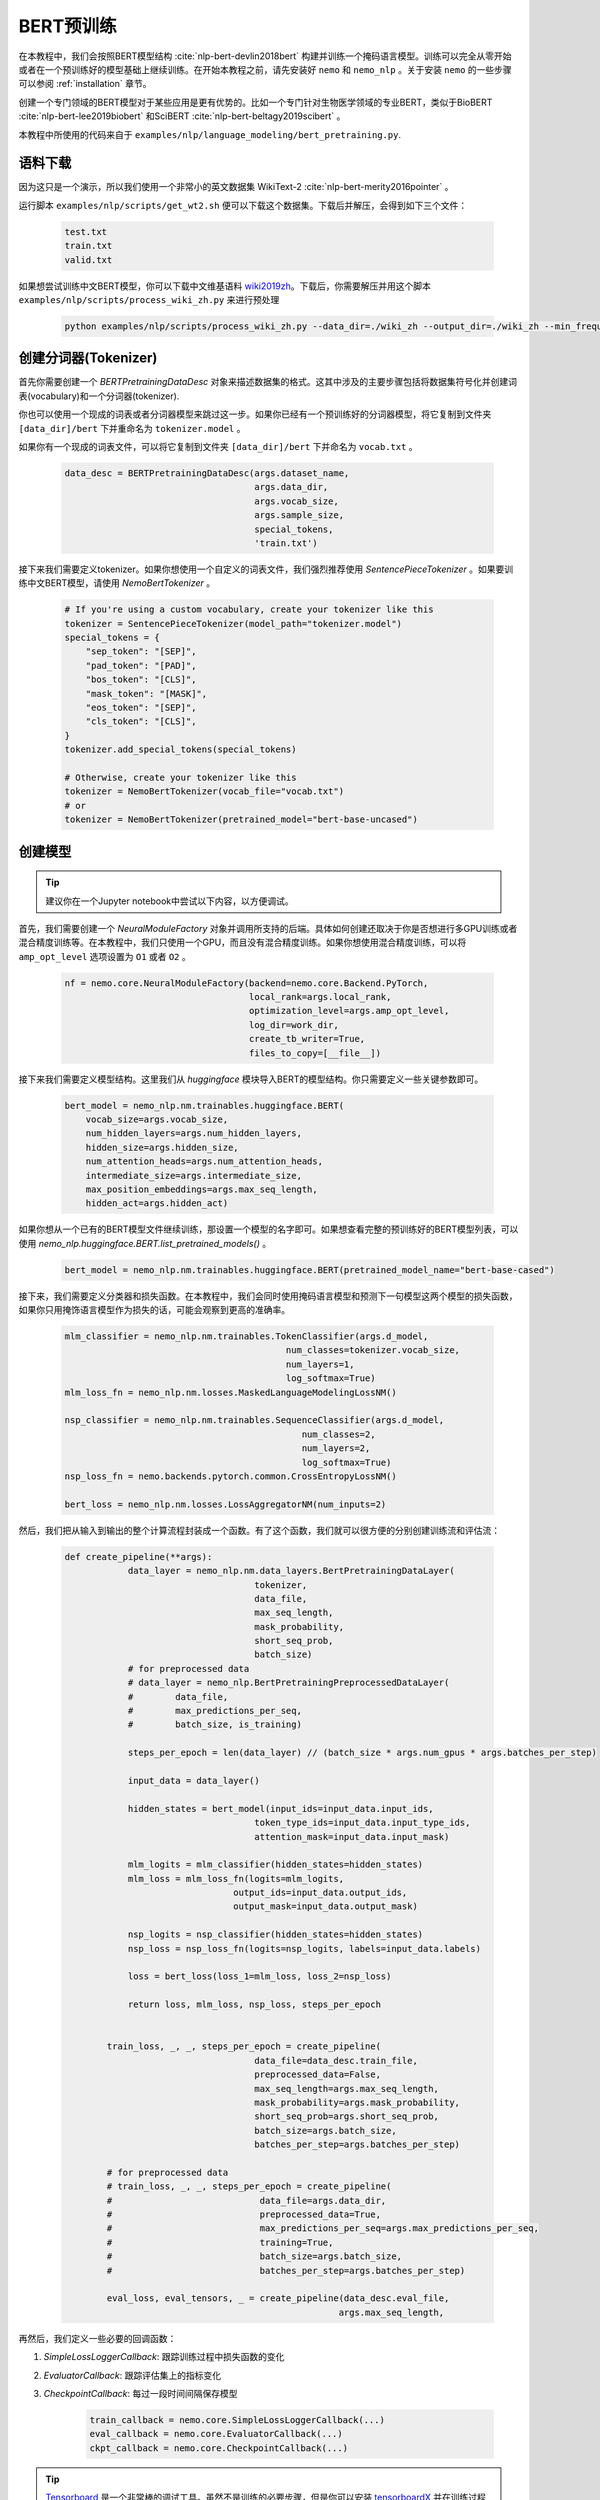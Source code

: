 BERT预训练
==========

在本教程中，我们会按照BERT模型结构 :cite:`nlp-bert-devlin2018bert` 构建并训练一个掩码语言模型。训练可以完全从零开始或者在一个预训练好的模型基础上继续训练。在开始本教程之前，请先安装好 ``nemo`` 和 ``nemo_nlp`` 。关于安装 ``nemo`` 的一些步骤可以参阅 :ref:`installation` 章节。

创建一个专门领域的BERT模型对于某些应用是更有优势的。比如一个专门针对生物医学领域的专业BERT，类似于BioBERT :cite:`nlp-bert-lee2019biobert` 和SciBERT :cite:`nlp-bert-beltagy2019scibert` 。

本教程中所使用的代码来自于 ``examples/nlp/language_modeling/bert_pretraining.py``.

语料下载
--------

因为这只是一个演示，所以我们使用一个非常小的英文数据集 WikiText-2 :cite:`nlp-bert-merity2016pointer` 。

运行脚本 ``examples/nlp/scripts/get_wt2.sh`` 便可以下载这个数据集。下载后并解压，会得到如下三个文件：

    .. code-block:: bash

        test.txt
        train.txt
        valid.txt

如果想尝试训练中文BERT模型，你可以下载中文维基语料 wiki2019zh_。下载后，你需要解压并用这个脚本 ``examples/nlp/scripts/process_wiki_zh.py`` 来进行预处理

.. _wiki2019zh: https://github.com/brightmart/nlp_chinese_corpus

    .. code-block:: bash

        python examples/nlp/scripts/process_wiki_zh.py --data_dir=./wiki_zh --output_dir=./wiki_zh --min_frequency=3

创建分词器(Tokenizer)
---------------------
首先你需要创建一个 `BERTPretrainingDataDesc` 对象来描述数据集的格式。这其中涉及的主要步骤包括将数据集符号化并创建词表(vocabulary)和一个分词器(tokenizer).

你也可以使用一个现成的词表或者分词器模型来跳过这一步。如果你已经有一个预训练好的分词器模型，将它复制到文件夹 ``[data_dir]/bert`` 下并重命名为 ``tokenizer.model`` 。

如果你有一个现成的词表文件，可以将它复制到文件夹 ``[data_dir]/bert`` 下并命名为 ``vocab.txt`` 。

    .. code-block:: python

        data_desc = BERTPretrainingDataDesc(args.dataset_name,
                                            args.data_dir,
                                            args.vocab_size,
                                            args.sample_size,
                                            special_tokens,
                                            'train.txt')

接下来我们需要定义tokenizer。如果你想使用一个自定义的词表文件，我们强烈推荐使用 `SentencePieceTokenizer` 。如果要训练中文BERT模型，请使用 `NemoBertTokenizer` 。

    .. code-block:: python

        # If you're using a custom vocabulary, create your tokenizer like this
        tokenizer = SentencePieceTokenizer(model_path="tokenizer.model")
        special_tokens = {
            "sep_token": "[SEP]",
            "pad_token": "[PAD]",
            "bos_token": "[CLS]",
            "mask_token": "[MASK]",
            "eos_token": "[SEP]",
            "cls_token": "[CLS]",
        }
        tokenizer.add_special_tokens(special_tokens)

        # Otherwise, create your tokenizer like this
        tokenizer = NemoBertTokenizer(vocab_file="vocab.txt")
        # or
        tokenizer = NemoBertTokenizer(pretrained_model="bert-base-uncased") 

创建模型
--------

.. tip::

    建议你在一个Jupyter notebook中尝试以下内容，以方便调试。

首先，我们需要创建一个 `NeuralModuleFactory` 对象并调用所支持的后端。具体如何创建还取决于你是否想进行多GPU训练或者混合精度训练等。在本教程中，我们只使用一个GPU，而且没有混合精度训练。如果你想使用混合精度训练，可以将 ``amp_opt_level`` 选项设置为 ``O1`` 或者 ``O2`` 。

    .. code-block:: python

        nf = nemo.core.NeuralModuleFactory(backend=nemo.core.Backend.PyTorch,
                                           local_rank=args.local_rank,
                                           optimization_level=args.amp_opt_level,
                                           log_dir=work_dir,
                                           create_tb_writer=True,
                                           files_to_copy=[__file__])

接下来我们需要定义模型结构。这里我们从 `huggingface` 模块导入BERT的模型结构。你只需要定义一些关键参数即可。

    .. code-block:: python

        bert_model = nemo_nlp.nm.trainables.huggingface.BERT(
            vocab_size=args.vocab_size,
            num_hidden_layers=args.num_hidden_layers,
            hidden_size=args.hidden_size,
            num_attention_heads=args.num_attention_heads,
            intermediate_size=args.intermediate_size,
            max_position_embeddings=args.max_seq_length,
            hidden_act=args.hidden_act)

如果你想从一个已有的BERT模型文件继续训练，那设置一个模型的名字即可。如果想查看完整的预训练好的BERT模型列表，可以使用 `nemo_nlp.huggingface.BERT.list_pretrained_models()` 。

    .. code-block:: python

        bert_model = nemo_nlp.nm.trainables.huggingface.BERT(pretrained_model_name="bert-base-cased")

接下来，我们需要定义分类器和损失函数。在本教程中，我们会同时使用掩码语言模型和预测下一句模型这两个模型的损失函数，如果你只用掩饰语言模型作为损失的话，可能会观察到更高的准确率。

    .. code-block:: python

        mlm_classifier = nemo_nlp.nm.trainables.TokenClassifier(args.d_model,
                                                  num_classes=tokenizer.vocab_size,
                                                  num_layers=1,
                                                  log_softmax=True)
        mlm_loss_fn = nemo_nlp.nm.losses.MaskedLanguageModelingLossNM()

        nsp_classifier = nemo_nlp.nm.trainables.SequenceClassifier(args.d_model,
                                                     num_classes=2,
                                                     num_layers=2,
                                                     log_softmax=True)
        nsp_loss_fn = nemo.backends.pytorch.common.CrossEntropyLossNM()

        bert_loss = nemo_nlp.nm.losses.LossAggregatorNM(num_inputs=2)

然后，我们把从输入到输出的整个计算流程封装成一个函数。有了这个函数，我们就可以很方便的分别创建训练流和评估流：

    .. code-block:: python

        def create_pipeline(**args):
                    data_layer = nemo_nlp.nm.data_layers.BertPretrainingDataLayer(
                                            tokenizer,
                                            data_file,
                                            max_seq_length,
                                            mask_probability,
                                            short_seq_prob,
                                            batch_size)
                    # for preprocessed data
                    # data_layer = nemo_nlp.BertPretrainingPreprocessedDataLayer(
                    #        data_file,
                    #        max_predictions_per_seq,
                    #        batch_size, is_training)

                    steps_per_epoch = len(data_layer) // (batch_size * args.num_gpus * args.batches_per_step)

                    input_data = data_layer()

                    hidden_states = bert_model(input_ids=input_data.input_ids,
                                            token_type_ids=input_data.input_type_ids,
                                            attention_mask=input_data.input_mask)

                    mlm_logits = mlm_classifier(hidden_states=hidden_states)
                    mlm_loss = mlm_loss_fn(logits=mlm_logits,
                                        output_ids=input_data.output_ids,
                                        output_mask=input_data.output_mask)

                    nsp_logits = nsp_classifier(hidden_states=hidden_states)
                    nsp_loss = nsp_loss_fn(logits=nsp_logits, labels=input_data.labels)

                    loss = bert_loss(loss_1=mlm_loss, loss_2=nsp_loss)

                    return loss, mlm_loss, nsp_loss, steps_per_epoch


                train_loss, _, _, steps_per_epoch = create_pipeline(
                                            data_file=data_desc.train_file,
                                            preprocessed_data=False,
                                            max_seq_length=args.max_seq_length,
                                            mask_probability=args.mask_probability,
                                            short_seq_prob=args.short_seq_prob,
                                            batch_size=args.batch_size,
                                            batches_per_step=args.batches_per_step)

                # for preprocessed data 
                # train_loss, _, _, steps_per_epoch = create_pipeline(
                #                            data_file=args.data_dir,
                #                            preprocessed_data=True,
                #                            max_predictions_per_seq=args.max_predictions_per_seq,
                #                            training=True,
                #                            batch_size=args.batch_size,
                #                            batches_per_step=args.batches_per_step)

                eval_loss, eval_tensors, _ = create_pipeline(data_desc.eval_file,
                                                            args.max_seq_length,
                                            



再然后，我们定义一些必要的回调函数：

1. `SimpleLossLoggerCallback`: 跟踪训练过程中损失函数的变化
2. `EvaluatorCallback`: 跟踪评估集上的指标变化
3. `CheckpointCallback`: 每过一段时间间隔保存模型

    .. code-block:: python

        train_callback = nemo.core.SimpleLossLoggerCallback(...)
        eval_callback = nemo.core.EvaluatorCallback(...)
        ckpt_callback = nemo.core.CheckpointCallback(...)

.. tip::

    Tensorboard_ 是一个非常棒的调试工具。虽然不是训练的必要步骤，但是你可以安装 tensorboardX_ 并在训练过程中运行它来观察一些指标在训练过程中的变化：

    .. code-block:: bash

        tensorboard --logdir bert_pretraining_tb

.. _Tensorboard: https://www.tensorflow.org/tensorboard
.. _tensorboardX: https://github.com/lanpa/tensorboardX


我们还建议把模型参数保存到一个配置文件中。这样做的话，你以后使用NeMo的时候导入BERT模型会非常方便。

    .. code-block:: python

        config_path = f'{nf.checkpoint_dir}/bert-config.json'

        if not os.path.exists(config_path):
            bert_model.config.to_json_file(config_path)

最后，我们定义优化器并开始训练！

    .. code-block:: python

        lr_policy_fn = get_lr_policy(args.lr_policy,
                                     total_steps=args.num_epochs * steps_per_epoch,
                                     warmup_ratio=args.lr_warmup_proportion)

        nf.train(tensors_to_optimize=[train_loss],
                 lr_policy=lr_policy_fn,
                 callbacks=[train_callback, eval_callback, ckpt_callback],
                 optimizer=args.optimizer,
                 optimization_params={"batch_size": args.batch_size,
                                      "num_epochs": args.num_epochs,
                                      "lr": args.lr,
                                      "weight_decay": args.weight_decay})

参考
----

.. bibliography:: nlp_all.bib
    :style: plain
    :labelprefix: NLP-BERT-PRETRAINING
    :keyprefix: nlp-bert-
